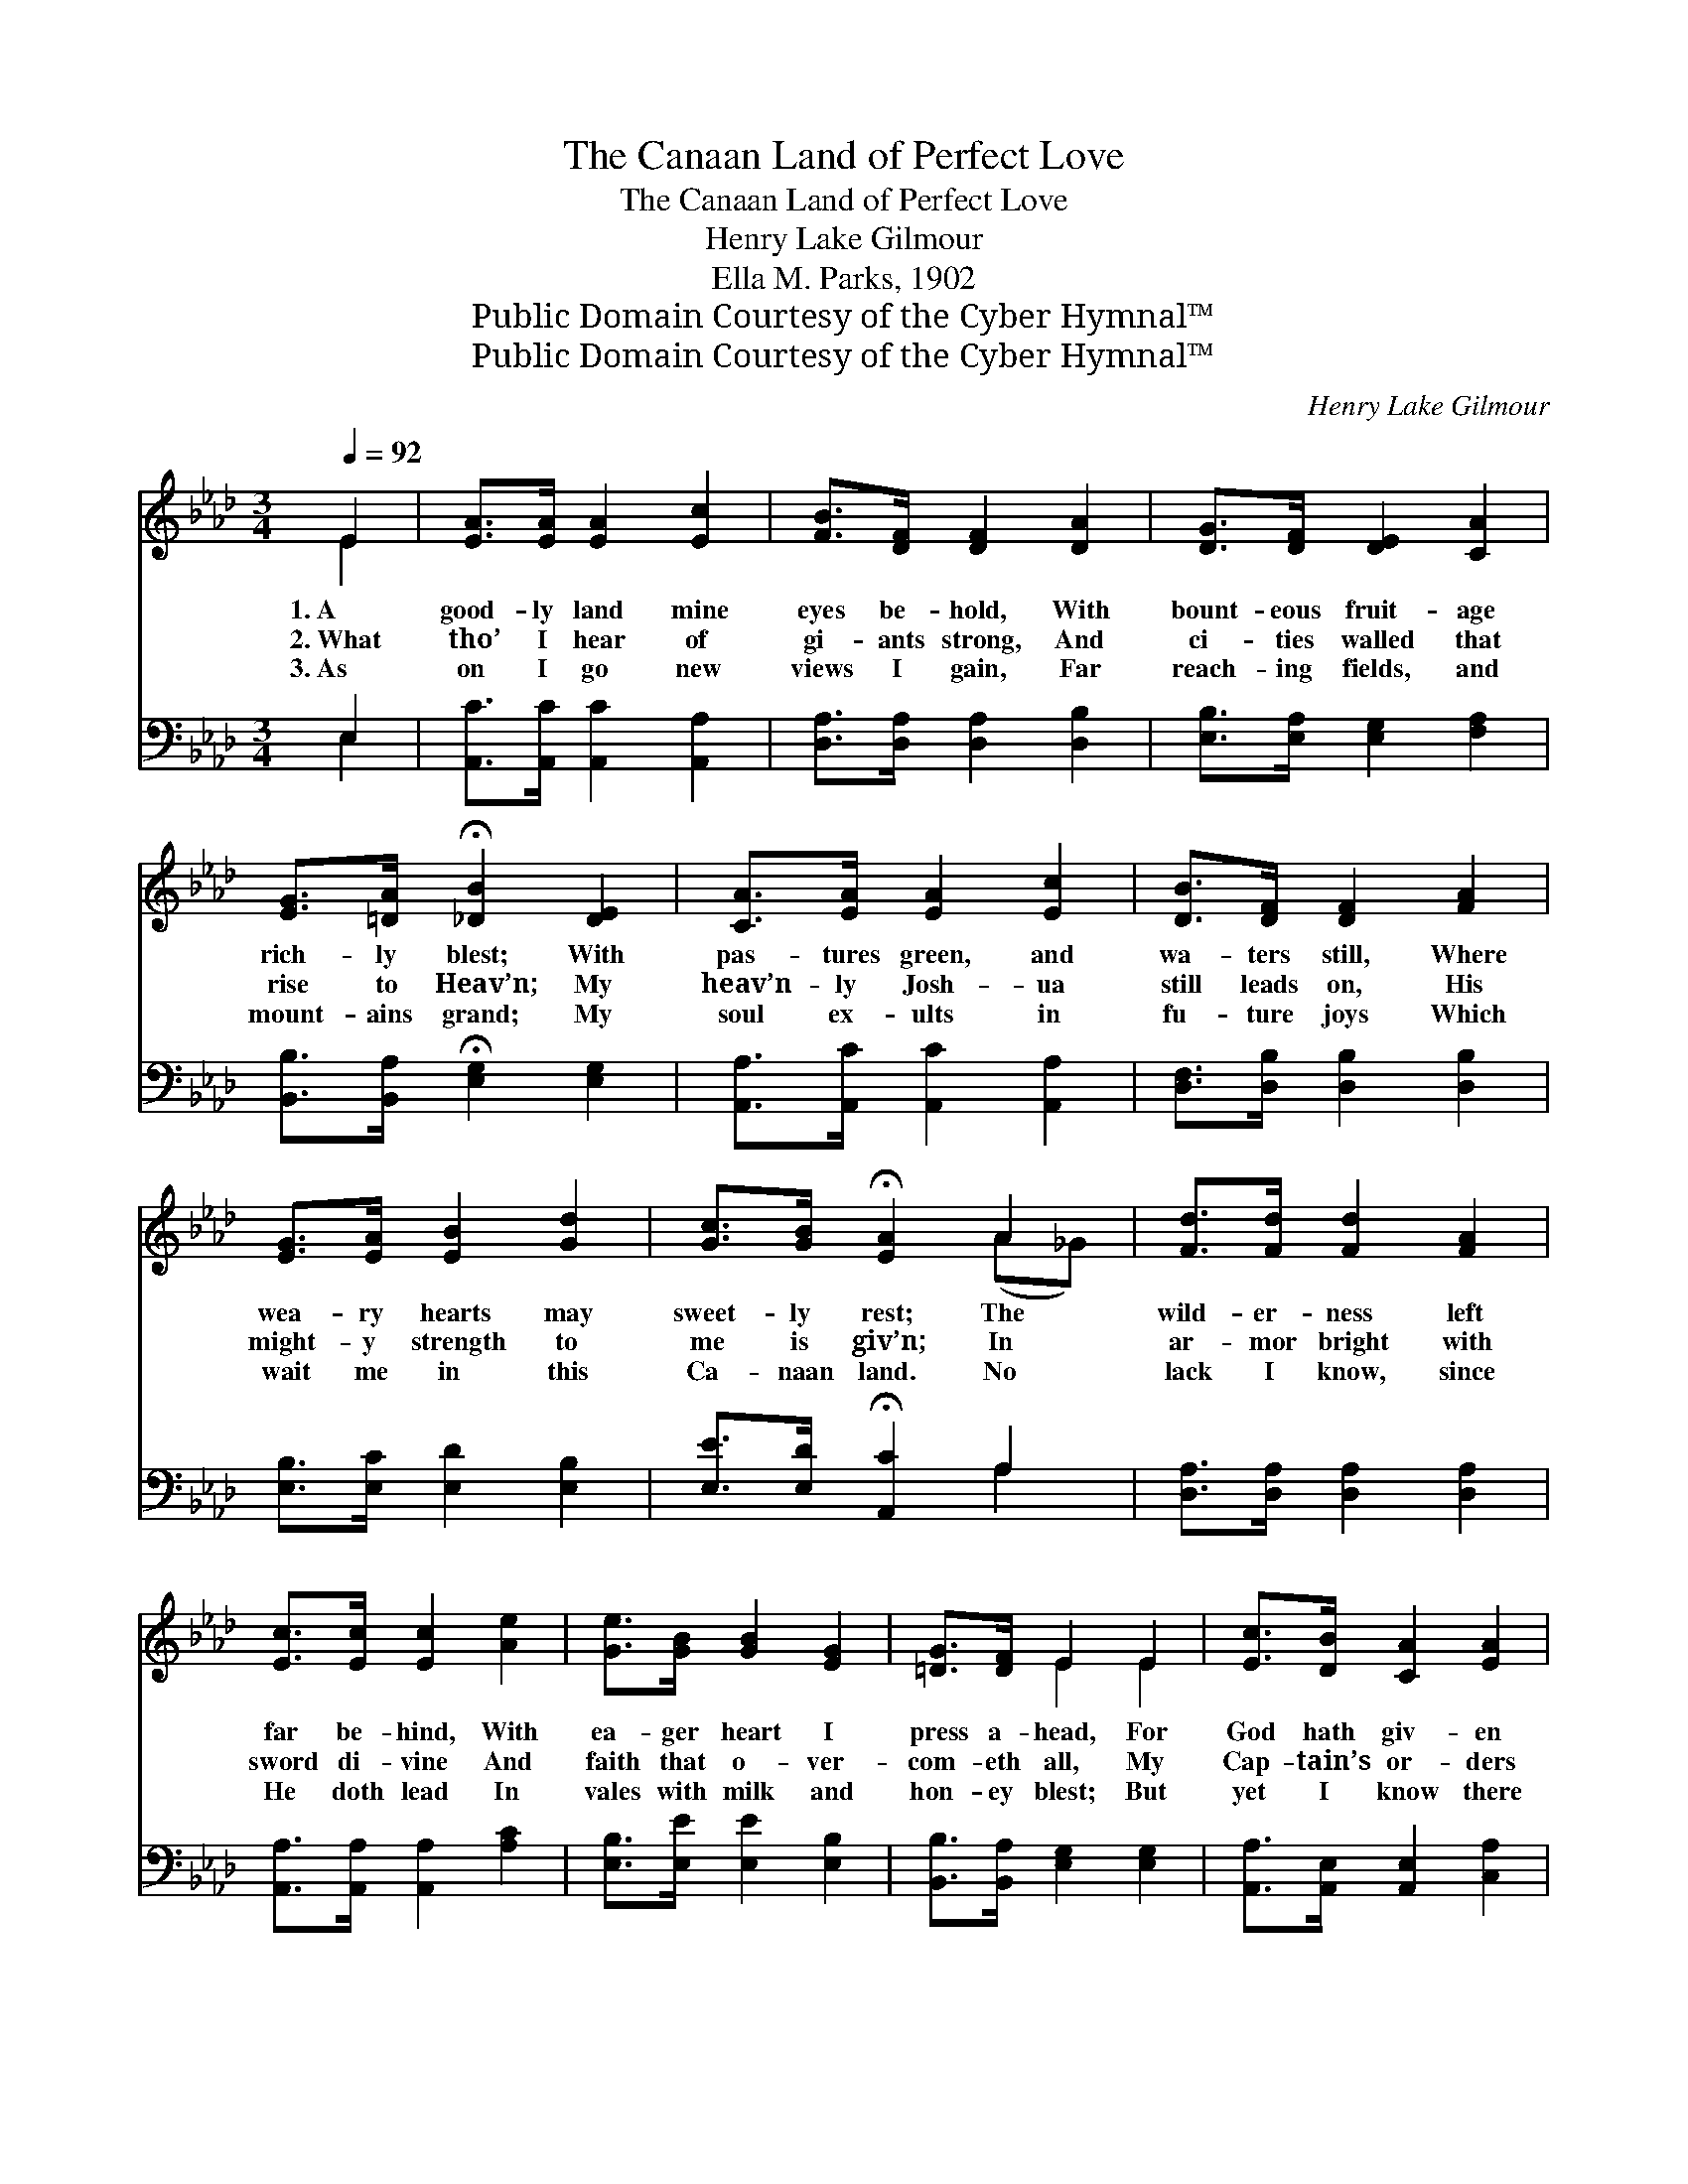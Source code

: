 X:1
T:The Canaan Land of Perfect Love
T:The Canaan Land of Perfect Love
T:Henry Lake Gilmour
T:Ella M. Parks, 1902
T:Public Domain Courtesy of the Cyber Hymnal™
T:Public Domain Courtesy of the Cyber Hymnal™
C:Henry Lake Gilmour
Z:Public Domain
Z:Courtesy of the Cyber Hymnal™
%%score ( 1 2 ) ( 3 4 )
L:1/8
Q:1/4=92
M:3/4
K:Ab
V:1 treble 
V:2 treble 
V:3 bass 
V:4 bass 
V:1
 E2 | [EA]>[EA] [EA]2 [Ec]2 | [FB]>[DF] [DF]2 [DA]2 | [DG]>[DF] [DE]2 [CA]2 | %4
w: 1.~A|good- ly land mine|eyes be- hold, With|bount- eous fruit- age|
w: 2.~What|tho’ I hear of|gi- ants strong, And|ci- ties walled that|
w: 3.~As|on I go new|views I gain, Far|reach- ing fields, and|
 [EG]>[=DA] !fermata![_DB]2 [DE]2 | [CA]>[EA] [EA]2 [Ec]2 | [DB]>[DF] [DF]2 [FA]2 | %7
w: rich- ly blest; With|pas- tures green, and|wa- ters still, Where|
w: rise to Heav’n; My|heav’n- ly Josh- ua|still leads on, His|
w: mount- ains grand; My|soul ex- ults in|fu- ture joys Which|
 [EG]>[EA] [EB]2 [Gd]2 | [Gc]>[GB] !fermata![EA]2 A2 | [Fd]>[Fd] [Fd]2 [FA]2 | %10
w: wea- ry hearts may|sweet- ly rest; The|wild- er- ness left|
w: might- y strength to|me is giv’n; In|ar- mor bright with|
w: wait me in this|Ca- naan land. No|lack I know, since|
 [Ec]>[Ec] [Ec]2 [Ae]2 | [Ge]>[GB] [GB]2 [EG]2 | [=DG]>[DF] E2 E2 | [Ec]>[DB] [CA]2 [EA]2 | %14
w: far be- hind, With|ea- ger heart I|press a- head, For|God hath giv- en|
w: sword di- vine And|faith that o- ver-|com- eth all, My|Cap- tain’s or- ders|
w: He doth lead In|vales with milk and|hon- ey blest; But|yet I know there|
 [Ed]>[Ec] [EB]2 [EB]2 | [Ee]>[Ee] [_Ge]3 [Fd] | [Ec]>[EB] [EA]2 ||"^Refrain" [EA]2 | %18
w: un- to me Each|foot of land my|feet shall tread.||
w: I o- bey, While|Jer- i- chos in|ru- ins fall.|Lord,|
w: still re- mains A|bound- less land to|be pos- sessed.||
 [EG]>[EA] [EB]2 [Ed]2 | [EG]>[EB] [EA]2 [Ac]2 | [GB]>[GB] [A=d]2 [Ad]2 | %21
w: |||
w: lead me on to|fields un- trod, The|mount- ain heights that|
w: |||
 [Ac]>[AB] !fermata![Ge]2 !fermata![Gd]2 | [Ec]>[DB] [CA]2 [EA]2 | [Ed]>[Ec] [EB]2 [EB]2 | %24
w: |||
w: tower a- bove; A|vi- sion give me|of the land, The|
w: |||
 [Ee]>[Ee] [_Ge]3 [Fd] | [Ec]>[EB] [EA]2 |] %26
w: ||
w: Ca- naan land of|per- fect love.|
w: ||
V:2
 E2 | x6 | x6 | x6 | x6 | x6 | x6 | x6 | x4 (A_G) | x6 | x6 | x6 | x2 E2 E2 | x6 | x6 | x6 | x4 || %17
 x2 | x6 | x6 | x6 | x6 | x6 | x6 | x6 | x4 |] %26
V:3
 E,2 | [A,,C]>[A,,C] [A,,C]2 [A,,A,]2 | [D,A,]>[D,A,] [D,A,]2 [D,B,]2 | %3
 [E,B,]>[E,A,] [E,G,]2 [F,A,]2 | [B,,B,]>[B,,A,] !fermata![E,G,]2 [E,G,]2 | %5
 [A,,A,]>[A,,C] [A,,C]2 [A,,A,]2 | [D,F,]>[D,B,] [D,B,]2 [D,B,]2 | [E,B,]>[E,C] [E,D]2 [E,B,]2 | %8
 [E,E]>[E,D] !fermata![A,,C]2 A,2 | [D,A,]>[D,A,] [D,A,]2 [D,A,]2 | %10
 [A,,A,]>[A,,A,] [A,,A,]2 [A,C]2 | [E,B,]>[E,E] [E,E]2 [E,B,]2 | [B,,B,]>[B,,A,] [E,G,]2 [E,G,]2 | %13
 [A,,A,]>[A,,E,] [A,,E,]2 [C,A,]2 | [B,,G,]>[A,,A,] [E,G,]2 [D,G,]2 | %15
 [C,A,]>[B,,G,] [A,,A,]3 [D,A,] | [E,A,]>[E,D] !fermata![A,,C]2 || [A,,C]2 | %18
 [E,B,]>[E,C] [E,D]2 [E,B,]2 | [E,B,]>[E,D] [A,,C]2 [A,E]2 | [B,E]>[B,E] [F,F]2 [F,F]2 | %21
 [B,E]>[B,=D] !fermata![E,B,]2 !fermata![E,B,]2 | [A,,A,]>[A,,E,] [A,,E,]2 [C,A,]2 | %23
 [B,,G,]>[A,,A,] [E,G,]2 [D,G,]2 | [C,A,]>[B,,G,] [A,,A,]3 [D,A,] | %25
 [E,A,]>[E,D] !fermata![A,,C]2 |] %26
V:4
 E,2 | x6 | x6 | x6 | x6 | x6 | x6 | x6 | x4 A,2 | x6 | x6 | x6 | x6 | x6 | x6 | x6 | x4 || x2 | %18
 x6 | x6 | x6 | x6 | x6 | x6 | x6 | x4 |] %26

